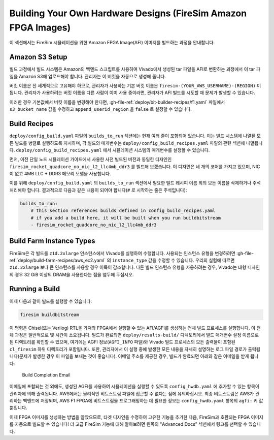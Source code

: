 Building Your Own Hardware Designs (FireSim Amazon FPGA Images)
===============================================================

이 섹션에서는 FireSim 시뮬레이션을 위한 Amazon FPGA Image(AFI) 이미지를 빌드하는 과정을 안내합니다.

Amazon S3 Setup
---------------

빌드 과정에서 빌드 시스템은 Amazon의 백엔드 스크립트를 사용하여 Vivado에서 생성된 tar 파일을 AFI로 변환하는 과정에서 이 tar 파일을 Amazon S3에 업로드해야 합니다. 관리자는 이 버킷을 자동으로 생성해 줍니다.

버킷 이름은 전 세계적으로 고유해야 하므로, 관리자가 사용하는 기본 버킷 이름은 ``firesim-(YOUR_AWS_USERNAME)-(REGION)`` 이 됩니다. 관리자가 사용하려는 버킷 이름을 다른 사람이 이미 사용 중이라면, 관리자가 AFI 빌드를 시도할 때 문제가 발생할 수 있습니다.

이러한 경우 기본값에서 버킷 이름을 변경해야 한다면, :gh-file-ref:`deploy/bit-builder-recipes/f1.yaml` 파일에서 ``s3_bucket_name`` 값을 수정하고 ``append_userid_region`` 을 ``false`` 로 설정할 수 있습니다.

Build Recipes
---------------

``deploy/config_build.yaml`` 파일의 ``builds_to_run`` 섹션에는 현재 여러 줄이 포함되어 있습니다. 이는 빌드 시스템에 나열된 모든 빌드를 병렬로 실행하도록 지시하며, 각 빌드의 매개변수는 ``deploy/config_build_recipes.yaml`` 파일의 관련 섹션에 나열됩니다. ``deploy/config_build_recipes.yaml`` 에서 시뮬레이션 시스템의 매개변수를 설정할 수 있습니다.

먼저, 이전 단일 노드 시뮬레이션 가이드에서 사용한 사전 빌드된 버전과 동일한 디자인인 ``firesim_rocket_quadcore_no_nic_l2_llc4mb_ddr3`` 를 빌드해 보겠습니다. 이 디자인은 네 개의 코어를 가지고 있으며, NIC이 없고 4MB LLC + DDR3 메모리 모델을 사용합니다.

이를 위해 ``deploy/config_build.yaml`` 의 ``builds_to_run`` 섹션에서 필요한 빌드 레시피 이름 외의 모든 이름을 삭제하거나 주석 처리해야 합니다. 결과적으로 다음과 같은 내용이 되어야 합니다(``#`` 로 시작하는 줄은 주석입니다):

.. code-block:: yaml

   builds_to_run:
       # this section references builds defined in config_build_recipes.yaml
       # if you add a build here, it will be built when you run buildbitstream
       - firesim_rocket_quadcore_no_nic_l2_llc4mb_ddr3

Build Farm Instance Types
-------------------------------

FireSim은 각 빌드를 ``z1d.2xlarge`` 인스턴스에서 Vivado를 실행하여 수행합니다. 사용되는 인스턴스 유형을 변경하려면 :gh-file-ref:`deploy/build-farm-recipes/aws_ec2.yaml` 의 ``instance_type`` 값을 수정할 수 있습니다. 우리의 실험에 따르면 ``z1d.2xlarge`` 보다 큰 인스턴스를 사용할 경우 이득이 감소합니다. 다른 빌드 인스턴스 유형을 사용하려는 경우, Vivado는 대형 디자인의 경우 32 GiB 이상의 DRAM을 사용한다는 점을 염두에 두십시오.

Running a Build
----------------------

이제 다음과 같이 빌드를 실행할 수 있습니다:

.. code-block:: bash

    firesim buildbitstream

이 명령은 Chisel(또는 Verilog) RTL을 가져와 FPGA에서 실행할 수 있는 AFI/AGFI를 생성하는 전체 빌드 프로세스를 실행합니다. 이 전체 과정은 일반적으로 몇 시간이 소요됩니다. 빌드가 완료되면 ``deploy/results-build/`` 디렉토리에서 빌드 매개변수 설정 이름으로 된 디렉토리를 확인할 수 있으며, 여기에는 AGFI 정보(``AGFI_INFO`` 파일)와 Vivado 빌드 프로세스의 모든 출력물이 포함된 ``cl_firesim`` 하위 디렉토리가 포함됩니다. 또한, 관리자에서 이 실행 중에 발생한 모든 내용을 자세히 설명하는 로그 파일 경로가 출력됩니다(문제가 발생한 경우 이 파일을 보내는 것이 좋습니다). 이메일 주소를 제공한 경우, 빌드가 완료되면 아래와 같은 이메일을 받게 됩니다:

.. figure:: /img/build_complete_email.png
   :alt: Build Completion Email

   Build Completion Email

이메일에 포함되는 것 외에도, 생성된 AGFI를 사용하여 시뮬레이션을 실행할 수 있도록 ``config_hwdb.yaml`` 에 추가할 수 있는 항목이 관리자에 의해 출력됩니다. AWS에서는 물리적인 비트스트림 파일에 접근할 수 없다는 점에 유의하십시오. 최종 비트스트림은 AWS가 관리하는 백엔드에 저장되며, AWS F1 FPGA에 비트스트림을 프로그래밍하는 데 필요한 정보는 ``config_hwdb.yaml`` 항목의 ``agfi:`` 키 값뿐입니다.

이제 FPGA 이미지를 생성하는 방법을 알았으므로, 타겟 디자인을 수정하여 고유한 기능을 추가한 다음, FireSim과 호환되는 FPGA 이미지를 자동으로 빌드할 수 있습니다! 더 고급 FireSim 기능에 대해 알아보려면 왼쪽의 "Advanced Docs" 섹션에서 링크를 선택할 수 있습니다.